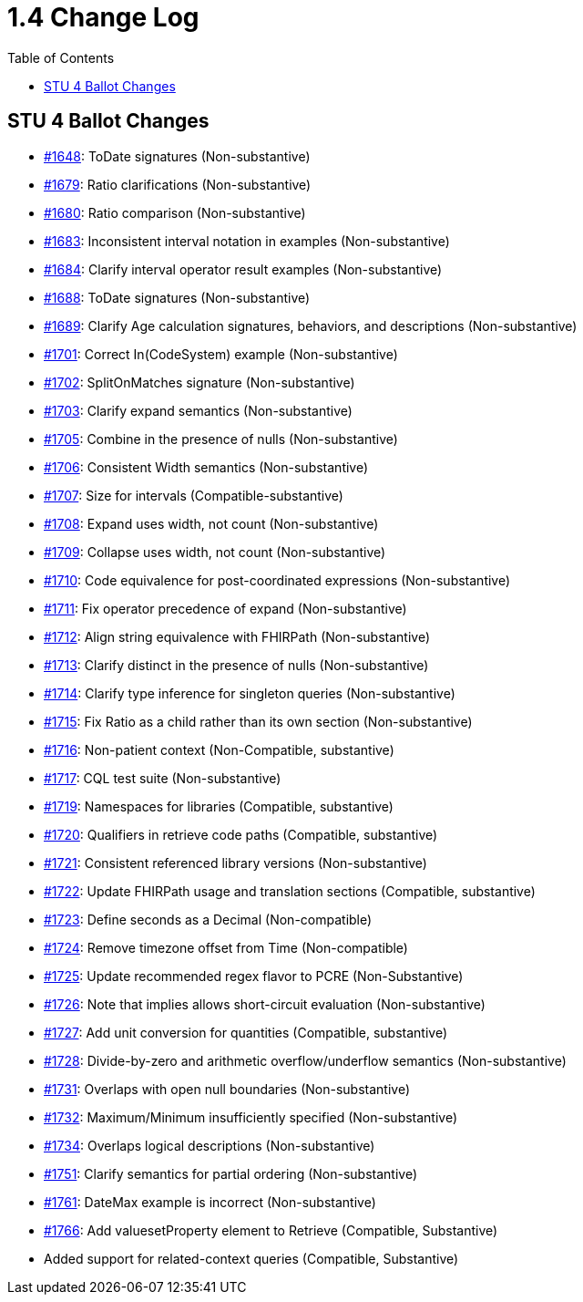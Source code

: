 = 1.4 Change Log
:page-layout: current
:backend: xhtml
:toc:

== STU 4 Ballot Changes

* http://www.hl7.org/dstucomments/showdetail_comment.cfm?commentid=1648[#1648]: ToDate signatures (Non-substantive)
* http://www.hl7.org/dstucomments/showdetail_comment.cfm?commentid=1679[#1679]: Ratio clarifications (Non-substantive)
* http://www.hl7.org/dstucomments/showdetail_comment.cfm?commentid=1680[#1680]: Ratio comparison (Non-substantive)
* http://www.hl7.org/dstucomments/showdetail_comment.cfm?commentid=1683[#1683]: Inconsistent interval notation in examples (Non-substantive)
* http://www.hl7.org/dstucomments/showdetail_comment.cfm?commentid=1684[#1684]: Clarify interval operator result examples (Non-substantive)
* http://www.hl7.org/dstucomments/showdetail_comment.cfm?commentid=1688[#1688]: ToDate signatures (Non-substantive)
* http://www.hl7.org/dstucomments/showdetail_comment.cfm?commentid=1689[#1689]: Clarify Age calculation signatures, behaviors, and descriptions (Non-substantive)
* http://www.hl7.org/dstucomments/showdetail_comment.cfm?commentid=1701[#1701]: Correct In(CodeSystem) example (Non-substantive)
* http://www.hl7.org/dstucomments/showdetail_comment.cfm?commentid=1702[#1702]: SplitOnMatches signature (Non-substantive)
* http://www.hl7.org/dstucomments/showdetail_comment.cfm?commentid=1703[#1703]: Clarify expand semantics (Non-substantive)
* http://www.hl7.org/dstucomments/showdetail_comment.cfm?commentid=1705[#1705]: Combine in the presence of nulls (Non-substantive)
* http://www.hl7.org/dstucomments/showdetail_comment.cfm?commentid=1706[#1706]: Consistent Width semantics (Non-substantive)
* http://www.hl7.org/dstucomments/showdetail_comment.cfm?commentid=1707[#1707]: Size for intervals (Compatible-substantive)
* http://www.hl7.org/dstucomments/showdetail_comment.cfm?commentid=1708[#1708]: Expand uses width, not count (Non-substantive)
* http://www.hl7.org/dstucomments/showdetail_comment.cfm?commentid=1709[#1709]: Collapse uses width, not count (Non-substantive)
* http://www.hl7.org/dstucomments/showdetail_comment.cfm?commentid=1710[#1710]: Code equivalence for post-coordinated expressions (Non-substantive)
* http://www.hl7.org/dstucomments/showdetail_comment.cfm?commentid=1711[#1711]: Fix operator precedence of expand (Non-substantive)
* http://www.hl7.org/dstucomments/showdetail_comment.cfm?commentid=1712[#1712]: Align string equivalence with FHIRPath (Non-substantive)
* http://www.hl7.org/dstucomments/showdetail_comment.cfm?commentid=1713[#1713]: Clarify distinct in the presence of nulls (Non-substantive)
* http://www.hl7.org/dstucomments/showdetail_comment.cfm?commentid=1714[#1714]: Clarify type inference for singleton queries (Non-substantive)
* http://www.hl7.org/dstucomments/showdetail_comment.cfm?commentid=1715[#1715]: Fix Ratio as a child rather than its own section (Non-substantive)
* http://www.hl7.org/dstucomments/showdetail_comment.cfm?commentid=1716[#1716]: Non-patient context (Non-Compatible, substantive)
* http://www.hl7.org/dstucomments/showdetail_comment.cfm?commentid=1717[#1717]: CQL test suite (Non-substantive)
* http://www.hl7.org/dstucomments/showdetail_comment.cfm?commentid=1719[#1719]: Namespaces for libraries (Compatible, substantive)
* http://www.hl7.org/dstucomments/showdetail_comment.cfm?commentid=1720[#1720]: Qualifiers in retrieve code paths (Compatible, substantive)
* http://www.hl7.org/dstucomments/showdetail_comment.cfm?commentid=1721[#1721]: Consistent referenced library versions (Non-substantive)
* http://www.hl7.org/dstucomments/showdetail_comment.cfm?commentid=1722[#1722]: Update FHIRPath usage and translation sections (Compatible, substantive)
* http://www.hl7.org/dstucomments/showdetail_comment.cfm?commentid=1723[#1723]: Define seconds as a Decimal (Non-compatible)
* http://www.hl7.org/dstucomments/showdetail_comment.cfm?commentid=1724[#1724]: Remove timezone offset from Time (Non-compatible)
* http://www.hl7.org/dstucomments/showdetail_comment.cfm?commentid=1725[#1725]: Update recommended regex flavor to PCRE (Non-Substantive)
* http://www.hl7.org/dstucomments/showdetail_comment.cfm?commentid=1726[#1726]: Note that implies allows short-circuit evaluation (Non-substantive)
* http://www.hl7.org/dstucomments/showdetail_comment.cfm?commentid=1727[#1727]: Add unit conversion for quantities (Compatible, substantive)
* http://www.hl7.org/dstucomments/showdetail_comment.cfm?commentid=1728[#1728]: Divide-by-zero and arithmetic overflow/underflow semantics (Non-substantive)
* http://www.hl7.org/dstucomments/showdetail_comment.cfm?commentid=1731[#1731]: Overlaps with open null boundaries (Non-substantive)
* http://www.hl7.org/dstucomments/showdetail_comment.cfm?commentid=1732[#1732]: Maximum/Minimum insufficiently specified (Non-substantive)
* http://www.hl7.org/dstucomments/showdetail_comment.cfm?commentid=1734[#1734]: Overlaps logical descriptions (Non-substantive)
* http://www.hl7.org/dstucomments/showdetail_comment.cfm?commentid=1751[#1751]: Clarify semantics for partial ordering (Non-substantive)
* http://www.hl7.org/dstucomments/showdetail_comment.cfm?commentid=1761[#1761]: DateMax example is incorrect (Non-substantive)
* http://www.hl7.org/dstucomments/showdetail_comment.cfm?commentid=1766[#1766]: Add valuesetProperty element to Retrieve (Compatible, Substantive)
* Added support for related-context queries (Compatible, Substantive)
